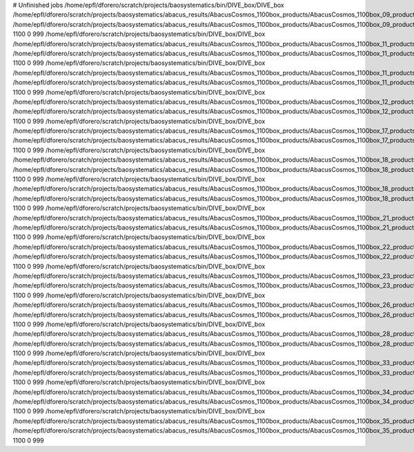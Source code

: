 # Unfinished jobs
/home/epfl/dforero/scratch/projects/baosystematics/bin/DIVE_box/DIVE_box /home/epfl/dforero/scratch/projects/baosystematics/abacus_results/AbacusCosmos_1100box_products/AbacusCosmos_1100box_09_products/AbacusCosmos_1100box_09_rockstar_halos/z0.700/halos.dat /home/epfl/dforero/scratch/projects/baosystematics/abacus_results/AbacusCosmos_1100box_products/AbacusCosmos_1100box_09_products/AbacusCosmos_1100box_09_rockstar_halos/z0.700/halo_voids.dat 1100 0 999
/home/epfl/dforero/scratch/projects/baosystematics/bin/DIVE_box/DIVE_box /home/epfl/dforero/scratch/projects/baosystematics/abacus_results/AbacusCosmos_1100box_products/AbacusCosmos_1100box_11_products/AbacusCosmos_1100box_11_rockstar_halos/z0.500/halos.dat /home/epfl/dforero/scratch/projects/baosystematics/abacus_results/AbacusCosmos_1100box_products/AbacusCosmos_1100box_11_products/AbacusCosmos_1100box_11_rockstar_halos/z0.500/halo_voids.dat 1100 0 999
/home/epfl/dforero/scratch/projects/baosystematics/bin/DIVE_box/DIVE_box /home/epfl/dforero/scratch/projects/baosystematics/abacus_results/AbacusCosmos_1100box_products/AbacusCosmos_1100box_11_products/AbacusCosmos_1100box_11_rockstar_halos/z0.700/halos.dat /home/epfl/dforero/scratch/projects/baosystematics/abacus_results/AbacusCosmos_1100box_products/AbacusCosmos_1100box_11_products/AbacusCosmos_1100box_11_rockstar_halos/z0.700/halo_voids.dat 1100 0 999
/home/epfl/dforero/scratch/projects/baosystematics/bin/DIVE_box/DIVE_box /home/epfl/dforero/scratch/projects/baosystematics/abacus_results/AbacusCosmos_1100box_products/AbacusCosmos_1100box_12_products/AbacusCosmos_1100box_12_rockstar_halos/z0.500/halos.dat /home/epfl/dforero/scratch/projects/baosystematics/abacus_results/AbacusCosmos_1100box_products/AbacusCosmos_1100box_12_products/AbacusCosmos_1100box_12_rockstar_halos/z0.500/halo_voids.dat 1100 0 999
/home/epfl/dforero/scratch/projects/baosystematics/bin/DIVE_box/DIVE_box /home/epfl/dforero/scratch/projects/baosystematics/abacus_results/AbacusCosmos_1100box_products/AbacusCosmos_1100box_17_products/AbacusCosmos_1100box_17_rockstar_halos/z0.700/halos.dat /home/epfl/dforero/scratch/projects/baosystematics/abacus_results/AbacusCosmos_1100box_products/AbacusCosmos_1100box_17_products/AbacusCosmos_1100box_17_rockstar_halos/z0.700/halo_voids.dat 1100 0 999
/home/epfl/dforero/scratch/projects/baosystematics/bin/DIVE_box/DIVE_box /home/epfl/dforero/scratch/projects/baosystematics/abacus_results/AbacusCosmos_1100box_products/AbacusCosmos_1100box_18_products/AbacusCosmos_1100box_18_rockstar_halos/z0.500/halos.dat /home/epfl/dforero/scratch/projects/baosystematics/abacus_results/AbacusCosmos_1100box_products/AbacusCosmos_1100box_18_products/AbacusCosmos_1100box_18_rockstar_halos/z0.500/halo_voids.dat 1100 0 999
/home/epfl/dforero/scratch/projects/baosystematics/bin/DIVE_box/DIVE_box /home/epfl/dforero/scratch/projects/baosystematics/abacus_results/AbacusCosmos_1100box_products/AbacusCosmos_1100box_18_products/AbacusCosmos_1100box_18_rockstar_halos/z0.700/halos.dat /home/epfl/dforero/scratch/projects/baosystematics/abacus_results/AbacusCosmos_1100box_products/AbacusCosmos_1100box_18_products/AbacusCosmos_1100box_18_rockstar_halos/z0.700/halo_voids.dat 1100 0 999
/home/epfl/dforero/scratch/projects/baosystematics/bin/DIVE_box/DIVE_box /home/epfl/dforero/scratch/projects/baosystematics/abacus_results/AbacusCosmos_1100box_products/AbacusCosmos_1100box_21_products/AbacusCosmos_1100box_21_rockstar_halos/z0.700/halos.dat /home/epfl/dforero/scratch/projects/baosystematics/abacus_results/AbacusCosmos_1100box_products/AbacusCosmos_1100box_21_products/AbacusCosmos_1100box_21_rockstar_halos/z0.700/halo_voids.dat 1100 0 999
/home/epfl/dforero/scratch/projects/baosystematics/bin/DIVE_box/DIVE_box /home/epfl/dforero/scratch/projects/baosystematics/abacus_results/AbacusCosmos_1100box_products/AbacusCosmos_1100box_22_products/AbacusCosmos_1100box_22_rockstar_halos/z0.500/halos.dat /home/epfl/dforero/scratch/projects/baosystematics/abacus_results/AbacusCosmos_1100box_products/AbacusCosmos_1100box_22_products/AbacusCosmos_1100box_22_rockstar_halos/z0.500/halo_voids.dat 1100 0 999
/home/epfl/dforero/scratch/projects/baosystematics/bin/DIVE_box/DIVE_box /home/epfl/dforero/scratch/projects/baosystematics/abacus_results/AbacusCosmos_1100box_products/AbacusCosmos_1100box_23_products/AbacusCosmos_1100box_23_rockstar_halos/z0.700/halos.dat /home/epfl/dforero/scratch/projects/baosystematics/abacus_results/AbacusCosmos_1100box_products/AbacusCosmos_1100box_23_products/AbacusCosmos_1100box_23_rockstar_halos/z0.700/halo_voids.dat 1100 0 999
/home/epfl/dforero/scratch/projects/baosystematics/bin/DIVE_box/DIVE_box /home/epfl/dforero/scratch/projects/baosystematics/abacus_results/AbacusCosmos_1100box_products/AbacusCosmos_1100box_26_products/AbacusCosmos_1100box_26_rockstar_halos/z0.700/halos.dat /home/epfl/dforero/scratch/projects/baosystematics/abacus_results/AbacusCosmos_1100box_products/AbacusCosmos_1100box_26_products/AbacusCosmos_1100box_26_rockstar_halos/z0.700/halo_voids.dat 1100 0 999
/home/epfl/dforero/scratch/projects/baosystematics/bin/DIVE_box/DIVE_box /home/epfl/dforero/scratch/projects/baosystematics/abacus_results/AbacusCosmos_1100box_products/AbacusCosmos_1100box_28_products/AbacusCosmos_1100box_28_rockstar_halos/z0.500/halos.dat /home/epfl/dforero/scratch/projects/baosystematics/abacus_results/AbacusCosmos_1100box_products/AbacusCosmos_1100box_28_products/AbacusCosmos_1100box_28_rockstar_halos/z0.500/halo_voids.dat 1100 0 999
/home/epfl/dforero/scratch/projects/baosystematics/bin/DIVE_box/DIVE_box /home/epfl/dforero/scratch/projects/baosystematics/abacus_results/AbacusCosmos_1100box_products/AbacusCosmos_1100box_33_products/AbacusCosmos_1100box_33_rockstar_halos/z0.700/halos.dat /home/epfl/dforero/scratch/projects/baosystematics/abacus_results/AbacusCosmos_1100box_products/AbacusCosmos_1100box_33_products/AbacusCosmos_1100box_33_rockstar_halos/z0.700/halo_voids.dat 1100 0 999
/home/epfl/dforero/scratch/projects/baosystematics/bin/DIVE_box/DIVE_box /home/epfl/dforero/scratch/projects/baosystematics/abacus_results/AbacusCosmos_1100box_products/AbacusCosmos_1100box_34_products/AbacusCosmos_1100box_34_rockstar_halos/z0.700/halos.dat /home/epfl/dforero/scratch/projects/baosystematics/abacus_results/AbacusCosmos_1100box_products/AbacusCosmos_1100box_34_products/AbacusCosmos_1100box_34_rockstar_halos/z0.700/halo_voids.dat 1100 0 999
/home/epfl/dforero/scratch/projects/baosystematics/bin/DIVE_box/DIVE_box /home/epfl/dforero/scratch/projects/baosystematics/abacus_results/AbacusCosmos_1100box_products/AbacusCosmos_1100box_35_products/AbacusCosmos_1100box_35_rockstar_halos/z0.500/halos.dat /home/epfl/dforero/scratch/projects/baosystematics/abacus_results/AbacusCosmos_1100box_products/AbacusCosmos_1100box_35_products/AbacusCosmos_1100box_35_rockstar_halos/z0.500/halo_voids.dat 1100 0 999
